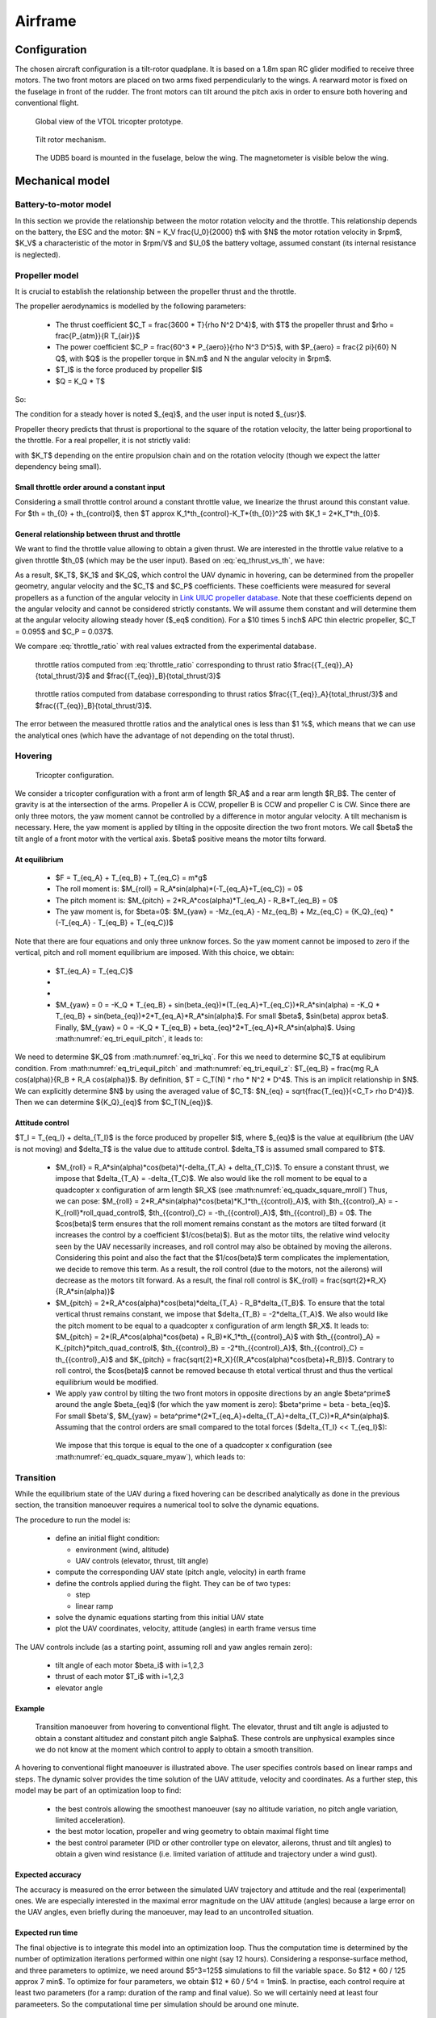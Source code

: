 Airframe
========

Configuration
-------------

The chosen aircraft configuration is a tilt-rotor quadplane.
It is based on a 1.8m span RC glider modified to receive three motors.
The two front motors are placed on two arms fixed perpendicularly to the wings.
A rearward motor is fixed on the fuselage in front of the rudder.
The front motors can tilt around the pitch axis in order to ensure both hovering and conventional flight.

.. figure:: figs/tricopter_pict.png
  :width: 50%

  Global view of the VTOL tricopter prototype.

.. figure:: figs/tilt_mechanism.png
  :width: 50%

  Tilt rotor mechanism.

.. figure:: figs/udb5_mounting.png
  :width: 50%

  The UDB5 board is mounted in the fuselage, below the wing.
  The magnetometer is visible below the wing.


Mechanical model
----------------


Battery-to-motor model
^^^^^^^^^^^^^^^^^^^^^^

In this section we provide the relationship between the motor rotation velocity and the throttle. This relationship depends on the battery, the ESC and the motor: $N = K_V \frac{U_0}{2000} th$ with $N$ the motor rotation velocity in $rpm$, $K_V$ a characteristic of the motor in $rpm/V$ and $U_0$ the battery voltage, assumed constant (its internal resistance is neglected). 


Propeller model
^^^^^^^^^^^^^^^

It is crucial to establish the relationship between the propeller thrust and the throttle.

The propeller aerodynamics is modelled by the following parameters:

  * The thrust coefficient $C_T = \frac{3600 * T}{\rho N^2 D^4}$, with $T$ the propeller thrust and $\rho = \frac{P_{atm}}{R T_{air}}$

  * The power coefficient $C_P = \frac{60^3 * P_{aero}}{\rho N^3 D^5}$, with $P_{aero} = \frac{2 \pi}{60} N Q$, with $Q$ is the propeller torque in $N.m$ and N the angular velocity in $rpm$.

  * $T_I$ is the force produced by propeller $I$

  * $Q = K_Q * T$

So:

.. math::
  K_T = C_T \rho {K_V}^2 \frac{U_0^2}{3600 * 2000^2} D^4
  :label: eq_tri_kt

.. math::
  K_Q = \frac{1}{2 \pi} \frac{C_P}{C_T} D
  :label: eq_tri_kq

The condition for a steady hover is noted $_{eq}$, and the user input is noted $_{usr}$.

Propeller theory predicts that thrust is proportional to the square of the rotation velocity, the latter being proportional to the throttle. For a real propeller, it is not strictly valid: 

.. math::
  T \approx K_T * th^2
  :label: eq_thrust_vs_th

with $K_T$ depending on the entire propulsion chain and on the rotation velocity (though we expect the latter dependency being small).


Small throttle order around a constant input
""""""""""""""""""""""""""""""""""""""""""""

Considering a small throttle control around a constant throttle value, we linearize the thrust around this constant value. For $th = th_{0} + th_{control}$, then $T \approx K_1*th_{control}-K_T*{th_{0}}^2$ with $K_1 = 2*K_T*th_{0}$.


General relationship between thrust and throttle
""""""""""""""""""""""""""""""""""""""""""""""""

We want to find the throttle value allowing to obtain a given thrust.
We are interested in the throttle value relative to a given throttle $th_0$ (which may be the user input). Based on :eq:`eq_thrust_vs_th`, we have: 

.. math::
  \frac{th}{th_0} \approx \sqrt{\frac{T}{T_0}}
  :label: throttle_ratio

As a result, $K_T$, $K_1$ and $K_Q$, which control the UAV dynamic in hovering, can be determined from the propeller geometry, angular velocity and the $C_T$ and $C_P$ coefficients. These coefficients were measured for several propellers as a function of the angular velocity in `Link UIUC propeller database <https://m-selig.ae.illinois.edu/props/volume-1/propDB-volume-1.html>`_.
Note that these coefficients depend on the angular velocity and cannot be considered strictly constants. We will assume them constant and will determine them at the angular velocity allowing steady hover ($_eq$ condition).
For a $10 \times 5 inch$ APC thin electric propeller, $C_T = 0.095$ and $C_P = 0.037$.

We compare :eq:`throttle_ratio` with real values extracted from the experimental database.

.. _fig_th_ratio_theo:
.. figure:: figs/th_ratios_theo.png
  :width: 50%

  throttle ratios computed from :eq:`throttle_ratio` corresponding to thrust ratio $\frac{{T_{eq}}_A}{total\_thrust/3}$ and $\frac{{T_{eq}}_B}{total\_thrust/3}$


.. figure:: figs/th_ratios_database.png
  :width: 50%

  throttle ratios computed from database corresponding to thrust ratios $\frac{{T_{eq}}_A}{total\_thrust/3}$ and $\frac{{T_{eq}}_B}{total\_thrust/3}$.

The error between the measured throttle ratios and the analytical ones is less than $1 \%$, which means that we can use the analytical ones (which have the advantage of not depending on the total thrust).


Hovering
^^^^^^^^

.. figure:: figs/tricopter.png
   :scale: 100 %

   Tricopter configuration.

We consider a tricopter configuration with a front arm of length $R_A$ and a rear arm length $R_B$.
The center of gravity is at the intersection of the arms.
Propeller A is CCW, propeller B is CCW and propeller C is CW.
Since there are only three motors, the yaw moment cannot be controlled by a difference in motor angular velocity. A tilt mechanism is necessary.
Here, the yaw moment is applied by tilting in the opposite direction the two front motors.
We call $\beta$ the tilt angle of a front motor with the vertical axis. $\beta$ positive means the motor tilts forward.


At equilibrium
""""""""""""""

  * $F = T_{eq_A} + T_{eq_B} + T_{eq_C} = m*g$

  * The roll moment is: $M_{roll} = R_A*sin(\alpha)*(-T_{eq_A}+T_{eq_C}) = 0$

  * The pitch moment is: $M_{pitch} = 2*R_A*cos(\alpha)*T_{eq_A} - R_B*T_{eq_B} = 0$

  * The yaw moment is, for $\beta=0$: $M_{yaw} = -Mz_{eq_A} - Mz_{eq_B} + Mz_{eq_C}
    = {K_Q}_{eq} * (-T_{eq_A} - T_{eq_B} + T_{eq_C})$

Note that there are four equations and only three unknow forces.
So the yaw moment cannot be imposed to zero if the vertical,
pitch and roll moment equilibrium are imposed. With this choice, we obtain:

  * $T_{eq_A} = T_{eq_C}$

  *
    .. math:: T_{eq_B} = \frac{2*R_A*cos(\alpha)}{R_B}*T_{eq_A}
       :label: eq_tri_equil_pitch

  *
    .. math:: T_{eq_A} = \frac{m*g}{2*(1 + \frac{R_A*cos(\alpha)}{R_B})}
       :label: eq_tri_equil_z

  * $M_{yaw} = 0 = -K_Q * T_{eq_B} + sin(\beta_{eq})*(T_{eq_A}+T_{eq_C})*R_A*sin(\alpha) = -K_Q * T_{eq_B} + sin(\beta_{eq})*2*T_{eq_A}*R_A*sin(\alpha)$. For small $\beta$, $sin(\beta) \approx \beta$. Finally, $M_{yaw} = 0 = -K_Q * T_{eq_B} + \beta_{eq}*2*T_{eq_A}*R_A*sin(\alpha)$. Using :math:numref:`eq_tri_equil_pitch`, it leads to:

    .. math::
       \beta_{eq} = \frac{K_Q cos(\alpha)}{R_B sin(\alpha)}
       :label: eq_beta_eq

We need to determine $K_Q$ from :math:numref:`eq_tri_kq`. For this we need to determine $C_T$ at equlibirum condition. From :math:numref:`eq_tri_equil_pitch` and :math:numref:`eq_tri_equil_z`: $T_{eq_B} = \frac{mg R_A cos(\alpha)}{R_B + R_A cos(\alpha)}$. By definition, $T = C_T(N) * \rho * N^2 * D^4$. This is an implicit relationship in $N$. We can explicitly determine $N$ by using the averaged value of $C_T$: $N_{eq} = \sqrt{\frac{T_{eq}}{<C_T> \rho D^4}}$. Then we can determine ${K_Q}_{eq}$ from $C_T(N_{eq})$.


.. _tri_attitude_control:

Attitude control
""""""""""""""""

$T_I = T_{eq_I} + \delta_{T_I}$ is the force produced by propeller $I$, where $_{eq}$ is the value at equilibrium (the UAV is not moving) and $\delta_T$ is the value due to attitude control. $\delta_T$ is assumed small compared to $T$.

  * $M_{roll} = R_A*sin(\alpha)*cos(\beta)*(-\delta_{T_A} + \delta_{T_C})$.
    To ensure a constant thrust, we impose that $\delta_{T_A} = -\delta_{T_C}$.
    We also would like the roll moment to be equal to a quadcopter x configuration of arm length $R_X$ (see :math:numref:`eq_quadx_square_mroll`)
    Thus, we can pose: $M_{roll} = 2*R_A*sin(\alpha)*cos(\beta)*K_1*th_{{control}_A}$, with $th_{{control}_A} = -K_{roll}*roll\_quad\_control$, $th_{{control}_C} = -th_{{control}_A}$, $th_{{control}_B} = 0$.
    The $cos(\beta)$ term ensures that the roll moment remains constant as the motors are tilted forward (it increases the control by a coefficient $1/cos(\beta)$). But as the motor tilts, the relative wind velocity seen by the UAV necessarily increases, and roll control may also be obtained by moving the ailerons. Considering this point and also the fact that the $1/cos(\beta)$ term complicates the implementation, we decide to remove this term. As a result, the roll control (due to the motors, not the ailerons) will decrease as the motors tilt forward.
    As a result, the final roll control is $K_{roll} = \frac{\sqrt{2}*R_X}{R_A*sin(\alpha)}$

  * $M_{pitch} = 2*R_A*cos(\alpha)*cos(\beta)*\delta_{T_A} - R_B*\delta_{T_B}$.
    To ensure that the total vertical thrust remains constant, we impose that $\delta_{T_B} = -2*\delta_{T_A}$.
    We also would like the pitch moment to be equal to a quadcopter x configuration of arm length $R_X$. It leads to: $M_{pitch} = 2*(R_A*cos(\alpha)*cos(\beta) + R_B)*K_1*th_{{control}_A}$ with $th_{{control}_A} = K_{pitch}*pitch\_quad\_control$, $th_{{control}_B} = -2*th_{{control}_A}$, $th_{{control}_C} = th_{{control}_A}$ and $K_{pitch} = \frac{\sqrt{2}*R_X}{(R_A*cos(\alpha)*cos(\beta)+R_B)}$.
    Contrary to roll control, the $cos(\beta)$ cannot be removed because th etotal vertical thrust and thus the vertical equilibrium would be modified.

  *  We apply yaw control by tilting the two front motors in opposite directions by an angle $\beta^\prime$ around the angle $\beta_{eq}$ (for which the yaw moment is zero): $\beta^\prime = \beta - \beta_{eq}$. For small $\beta'$, $M_{yaw} = \beta^\prime*(2*T_{eq_A}+\delta_{T_A}+\delta_{T_C})*R_A*sin(\alpha)$. Assuming that the control orders are small compared to the total forces ($\delta_{T_I} << T_{eq_I}$):

    .. math:: M_{yaw} = \beta^\prime*2*T_{eq_A}*R_A*sin(\alpha)
       :label: eq_tri_myaw

    We impose that this torque is equal to the one of a quadcopter x configuration (see :math:numref:`eq_quadx_square_myaw`), which leads to:

    .. math::
       \beta^\prime = \frac{-2*K_Q*K_1}{T_{eq_A}*R_A*sin(\alpha)} yaw\_quad\_control
       :label: eq_tri_beta


.. _transition_manoeuver:

Transition
^^^^^^^^^^

While the equilibrium state of the UAV during a fixed hovering can be described analytically as done in the previous section, the transition manoeuver requires a numerical tool to solve the dynamic equations.

The procedure to run the model is:

  * define an initial flight condition:

    - environment (wind, altitude)
    - UAV controls (elevator, thrust, tilt angle)

  * compute the corresponding UAV state (pitch angle, velocity) in earth frame

  * define the controls applied during the flight. They can be of two types:
  
    - step
    - linear ramp

  * solve the dynamic equations starting from this initial UAV state

  * plot the UAV coordinates, velocity, attitude (angles) in earth frame versus time

The UAV controls include (as a starting point, assuming roll and yaw angles remain zero):

  * tilt angle of each motor $\beta_i$ with i=1,2,3
  * thrust of each motor $T_i$ with i=1,2,3
  * elevator angle


Example
"""""""

.. figure:: figs/transition_controls.png
  :width: 100%

  Transition manoeuver from hovering to conventional flight.
  The elevator, thrust and tilt angle is adjusted to obtain a constant altitudez and constant pitch angle $\alpha$. These controls are unphysical examples since we do not know at the moment which control to apply to obtain a smooth transition.

A hovering to conventional flight manoeuver is illustrated above. The user specifies controls based on linear ramps and steps. The dynamic solver provides the time solution of the UAV attitude, velocity and coordinates.
As a further step, this model may be part of an optimization loop to find:

  - the best controls allowing the smoothest manoeuver (say no altitude variation, no pitch angle variation, limited acceleration).

  - the best motor location, propeller and wing geometry to obtain maximal flight time
    
  - the best control parameter (PID or other controller type on elevator, ailerons, thrust and tilt angles) to obtain a given wind resistance (i.e. limited variation of attitude and trajectory under a wind gust).


Expected accuracy
"""""""""""""""""

The accuracy is measured on the error between the simulated UAV trajectory and attitude and the real (experimental) ones. We are especially interested in the maximal error magnitude on the UAV attitude (angles) because a large error on the UAV angles, even briefly during the manoeuver, may lead to an uncontrolled situation.


Expected run time
"""""""""""""""""

The final objective is to integrate this model into an optimization loop. Thus the computation time is determined by the number of optimization iterations performed within one night (say 12 hours).
Considering a response-surface method, and three parameters to optimize, we need around $5^3=125$ simulations to fill the variable space. So $12 * 60 / 125 \approx 7 min$. To optimize for four parameters, we obtain $12 * 60 / 5^4 = 1min$. In practise, each control require at least two parameters (for a ramp: duration of the ramp and final value). So we will certainly need at least four parameeters. So the computational time per simulation should be around one minute.


Limitations
"""""""""""

We will start with a reduced number of degree of freedom, only allowing motion around the pitch axis, x and z.


Ressources
""""""""""

The UAV aerodynamic model in conventional flight may be based on `PredimRC <http://rcaerolab.eklablog.com/predimrc-p1144024>`_, which is entirely based on analytical formulas.
The propeller aerodynamic model needs to be accurate and may be based on the `UIUC propeller database <https://m-selig.ae.illinois.edu/props/volume-1/propDB-volume-1.html>`_.


Validation
""""""""""

The following test cases can be used to validate the model.

Conventional flight:

  - constant level and velocity
  - engines off (glider)

Hovering:

  - hovering at fixed position (thrust equals weight)
  - pure vertical displacement
  - pure horizontal displacement

The above test cases do not include variation of UAV attitude. We could include a test involving a step order on the elevator, and measure the damping time of the pitch angle oscillations. The problem is to find a reliable reference data to compare with.
